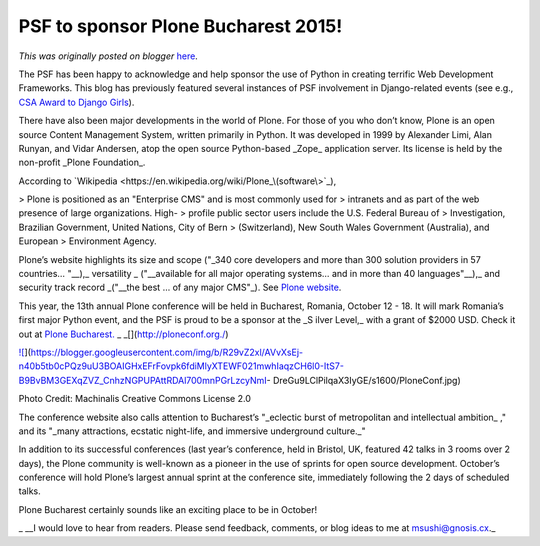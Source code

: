 .. post:: 2015-04-06
   :tags: post, legacy-blogger
   :author: Python Software Foundation
   :category: Legacy
   :location: World
   :language: en

PSF to sponsor Plone Bucharest 2015!
====================================

*This was originally posted on blogger* `here <https://pyfound.blogspot.com/2015/04/psf-to-sponsor-plone-bucharest-2015.html>`_.

The PSF has been happy to acknowledge and help sponsor the use of Python in
creating terrific Web Development Frameworks. This blog has previously
featured several instances of PSF involvement in Django-related events (see
e.g., `CSA Award to Django Girls <http://pyfound.blogspot.com/2015/02/psf-
community-service-award-goes-to.html>`_).

There have also been major developments in the world of Plone. For those of
you who don’t know, Plone is an open source Content Management System, written
primarily in Python. It was developed in 1999 by Alexander Limi, Alan Runyan,
and Vidar Andersen, atop the open source Python-based _Zope_  application
server. Its license is held by the non-profit _Plone Foundation_.

According to `Wikipedia <https://en.wikipedia.org/wiki/Plone_\(software\>`_),

> Plone is positioned as an "Enterprise CMS" and is most commonly used for
> intranets and as part of the web presence of large organizations. High-
> profile public sector users include the U.S. Federal Bureau of
> Investigation, Brazilian Government, United Nations, City of Bern
> (Switzerland), New South Wales Government (Australia), and European
> Environment Agency.

Plone’s website highlights its size and scope ("_340 core developers and more
than 300 solution providers in 57 countries… "__),_ versatility _
("__available for all major operating systems… and in more than 40
languages"__),_ and security track record _("__the best … of any major CMS"_).
See `Plone website <https://plone.org/>`_.

This year, the 13th annual Plone conference will be held in Bucharest,
Romania, October 12 - 18. It will mark Romania’s first major Python event, and
the PSF is proud to be a sponsor at the _S ilver Level,_ with a grant of $2000
USD. Check it out at `Plone Bucharest. <http://ploneconf.org./>`_  
_  
_[](http://ploneconf.org./)  

`![ <https://blogger.googleusercontent.com/img/b/R29vZ2xl/AVvXsEj-n40b5tb0cPQz9uU3BOAIGHxEFrFovpk6fdiMlyXTEWF021mwhIaqzCH6l0-ItS7-B9BvBM3GEXqZVZ_CnhzNGPUPAttRDAl700mnPGrLzcyNmI-
DreGu9LClPilqaX3IyGE/s1600/PloneConf.jpg>`_](https://blogger.googleusercontent.com/img/b/R29vZ2xl/AVvXsEj-n40b5tb0cPQz9uU3BOAIGHxEFrFovpk6fdiMlyXTEWF021mwhIaqzCH6l0-ItS7-B9BvBM3GEXqZVZ_CnhzNGPUPAttRDAl700mnPGrLzcyNmI-
DreGu9LClPilqaX3IyGE/s1600/PloneConf.jpg)

Photo Credit: Machinalis  
Creative Commons License 2.0

  

The conference website also calls attention to Bucharest’s "_eclectic burst of
metropolitan and intellectual ambition_ ," and its "_many attractions,
ecstatic night-life, and immersive underground culture._"

In addition to its successful conferences (last year’s conference, held in
Bristol, UK, featured 42 talks in 3 rooms over 2 days), the Plone community is
well-known as a pioneer in the use of sprints for open source development.
October’s conference will hold Plone’s largest annual sprint at the conference
site, immediately following the 2 days of scheduled talks.  
  
Plone Bucharest certainly sounds like an exciting place to be in October!

_  
__I would love to hear from readers. Please send feedback, comments, or blog
ideas to me at  `msushi@gnosis.cx <mailto:msushi@gnosis.cx>`_._

